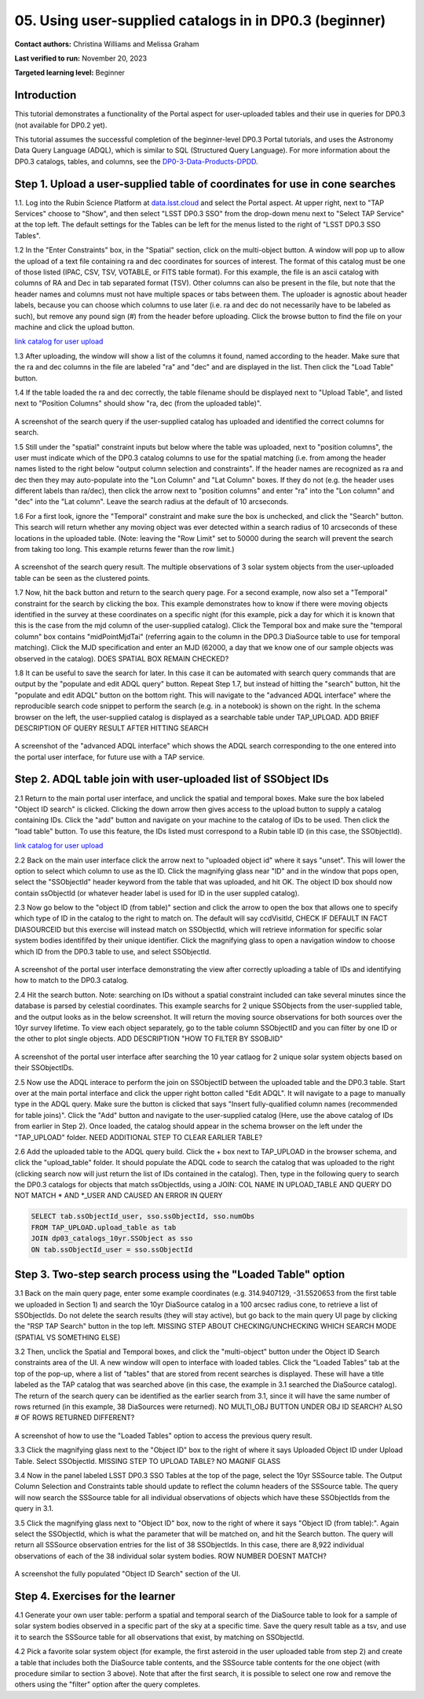 .. Review the README on instructions to contribute.
.. Review the style guide to keep a consistent approach to the documentation.
.. Static objects, such as figures, should be stored in the _static directory. Review the _static/README on instructions to contribute.
.. Do not remove the comments that describe each section. They are included to provide guidance to contributors.
.. Do not remove other content provided in the templates, such as a section. Instead, comment out the content and include comments to explain the situation. For example:
	- If a section within the template is not needed, comment out the section title and label reference. Do not delete the expected section title, reference or related comments provided from the template.
    - If a file cannot include a title (surrounded by ampersands (#)), comment out the title from the template and include a comment explaining why this is implemented (in addition to applying the ``title`` directive).

.. This is the label that can be used for cross referencing this file.
.. Recommended title label format is "Directory Name"-"Title Name" -- Spaces should be replaced by hyphens.
.. _Tutorials-Examples-DP0-3-Portal-1:
.. Each section should include a label for cross referencing to a given area.
.. Recommended format for all labels is "Title Name"-"Section Name" -- Spaces should be replaced by hyphens.
.. To reference a label that isn't associated with an reST object such as a title or figure, you must include the link and explicit title using the syntax :ref:`link text <label-name>`.
.. A warning will alert you of identical labels during the linkcheck process.


##################################################################
05. Using user-supplied catalogs in in DP0.3 (beginner)
##################################################################

.. This section should provide a brief, top-level description of the page.

**Contact authors:** Christina Williams and Melissa Graham

**Last verified to run:** November 20, 2023

**Targeted learning level:** Beginner


.. _DP0-3-Portal-5-Intro:

Introduction
============

This tutorial demonstrates a functionality of the Portal aspect for user-uploaded tables and their use in queries for DP0.3 (not available for DP0.2 yet).


This tutorial assumes the successful completion of the beginner-level DP0.3 Portal tutorials,
and uses the Astronomy Data Query Language (ADQL), which is similar to SQL (Structured Query Language).
For more information about the DP0.3 catalogs, tables, and columns, see the `DP0-3-Data-Products-DPDD <https://dp0-3.lsst.io/data-products-dp0-3/index.html>`_.  


.. _DP0-3-Portal-5-Step-1:

Step 1. Upload a user-supplied table of coordinates for use in cone searches
=====================================

1.1. Log into the Rubin Science Platform at `data.lsst.cloud <https://data.lsst.cloud>`_ and select the Portal aspect.
At upper right, next to "TAP Services" choose to "Show", and then select "LSST DP0.3 SSO" from the drop-down menu next to "Select TAP Service" at the top left. The default settings for the Tables can be left for the menus listed to the right of "LSST DP0.3 SSO Tables".

1.2 In the "Enter Constraints" box, in the "Spatial" section, click on the multi-object button. A window will pop up to allow the upload of a text file containing ra and dec coordinates for sources of interest. The format of this catalog must be one of those listed (IPAC, CSV, TSV, VOTABLE, or FITS table format). For this example, the file is an ascii catalog with columns of RA and Dec in tab separated format (TSV). Other columns can also be present in the file, but note that the header names and columns must not have multiple spaces or tabs between them. The uploader is agnostic about header labels, because you can choose which columns to use later (i.e. ra and dec do not necessarily have to be labeled as such), but remove any pound sign (#) from the header before uploading. Click the browse button to find the file on your machine and click the upload button.

`link catalog for user upload <https://github.com/lsst/dp0-3_lsst_io/blob/tickets/PREOPS-3619/_static/portal_tut05_useruploadcat1.cat>`_

1.3 After uploading, the window will show a list of the columns it found, named according to the header. Make sure that the ra and dec columns in the file are labeled "ra" and "dec" and are displayed in the list. Then click the "Load Table" button.

1.4 If the table loaded the ra and dec correctly, the table filename should be displayed next to "Upload Table", and listed next to "Position Columns" should show "ra, dec (from the uploaded table)".

.. figure:: /_static/portal_tut05_step01a.png
    :width: 600
    :name: portal_tut05_step01a
    :alt: A screenshot of the search query if the user-supplied catalog has uploaded and identified the correct columns for search.
A screenshot of the search query if the user-supplied catalog has uploaded and identified the correct columns for search.

1.5 Still under the "spatial" constraint inputs but below where the table was uploaded, next to "position columns", the user must indicate which of the DP0.3 catalog columns to use for the spatial matching (i.e. from among the header names listed to the right below "output column selection and constraints". If the header names are recognized as ra and dec then they may auto-populate into the "Lon Column" and "Lat Column" boxes. If they do not (e.g. the header uses different labels than ra/dec), then click the arrow next to "position columns" and enter "ra" into the "Lon column" and "dec" into the "Lat column". Leave the search radius at the default of 10 arcseconds.

1.6 For a first look, ignore the "Temporal" constraint and make sure the box is unchecked, and click the "Search" button. This search will return whether any moving object was ever detected within a search radius of 10 arcseconds of these locations in the uploaded table. (Note: leaving the "Row Limit" set to 50000 during the search will prevent the search from taking too long. This example returns fewer than the row limit.)

.. figure:: /_static/portal_tut05_step01b.png
    :width: 600
    :name: portal_tut05_step01b
    :alt: A screenshot of the search query if the user-supplied catalog has uploaded and identified the correct columns for search.
A screenshot of the search query result. The multiple observations of 3 solar system objects from the user-uploaded table can be seen as the clustered points.

1.7 Now, hit the back button and return to the search query page. For a second example, now also set a "Temporal" constraint for the search by clicking the box. This example demonstrates how to know if there were moving objects identified in the survey at these coordinates on a specific night (for this example, pick a day for which it is known that this is the case from the mjd column of the user-supplied catalog). Click the Temporal box and make sure the "temporal column" box contains "midPointMjdTai" (referring again to the column in the DP0.3 DiaSource table to use for temporal matching). Click the MJD specification and enter an MJD (62000, a day that we know one of our sample objects was observed in the catalog). DOES SPATIAL BOX REMAIN CHECKED?

1.8 It can be useful to save the search for later. In this case it can be automated with search query commands that are output by the "populate and edit ADQL query" button. Repeat Step 1.7, but instead of hitting the "search" button, hit the "populate and edit ADQL" button on the bottom right. This will navigate to the "advanced ADQL interface" where the reproducible search code snippet to perform the search (e.g. in a notebook) is shown on the right. In the schema browser on the left, the user-supplied catalog is displayed as a searchable table under TAP_UPLOAD. ADD BRIEF DESCRIPTION OF QUERY RESULT AFTER HITTING SEARCH

.. figure:: /_static/portal_tut05_step01c.png
    :width: 600
    :name: portal_tut05_step01c
    :alt: A screenshot of the "advanced ADQL interface".
A screenshot of the "advanced ADQL interface" which shows the ADQL search corresponding to the one entered into the portal user interface, for future use with a TAP service.


.. _DP0-3-Portal-5-Step-2:

Step 2. ADQL table join with user-uploaded list of SSObject IDs
======================================================

2.1 Return to the main portal user interface, and unclick the spatial and temporal boxes. Make sure the box labeled "Object ID search" is clicked. Clicking the down arrow then gives access to the upload button to supply a catalog containing IDs. Click the "add" button and navigate on your machine to the catalog of IDs to be used. Then click the "load table" button. To use this feature, the IDs listed must correspond to a Rubin table ID (in this case, the SSObjectId).

`link catalog for user upload <https://github.com/lsst/dp0-3_lsst_io/blob/tickets/PREOPS-3619/_static/portal_tut05_useruploadcat2.cat>`_

2.2 Back on the main user interface click the arrow next to "uploaded object id" where it says "unset". This will lower the option to select which column to use as the ID. Click the magnifying glass near "ID" and in the window that pops open, select the "SSObjectId" header keyword from the table that was uploaded, and hit OK. The object ID box should now contain ssObjectId (or whatever header label is used for ID in the user suppled catalog). 


2.3 Now go below to the "object ID (from table)" section and click the arrow to open the box that allows one to specify which type of ID in the catalog to the right to match on. The default will say ccdVisitId, CHECK IF DEFAULT IN FACT DIASOURCEID but this exercise will instead match on SSObjectId, which will retrieve information for specific solar system bodies identififed by their unique identifier. Click the magnifying glass to open a navigation window to choose which ID from the DP0.3 table to use, and select SSObjectId.


.. figure:: /_static/portal_tut05_step02a.png
    :width: 600
    :name: portal_tut05_step02a
    :alt: A screenshot .
A screenshot of the portal user interface demonstrating the view after correctly uploading a table of IDs and identifying how to match to the DP0.3 catalog.

2.4 Hit the search button. Note: searching on IDs without a spatial constraint included can take several minutes since the database is parsed by celestial coordinates. This example searchs for 2 unique SSObjects from the user-supplied table, and the output looks as in the below screenshot. It will return the moving source observations for both sources over the 10yr survey lifetime. To view each object separately, go to the table column SSObjectID and you can filter by one ID or the other to plot single objects. ADD DESCRIPTION "HOW TO FILTER BY SSOBJID"

.. figure:: /_static/portal_tut05_step02b.png
    :width: 600
    :name: portal_tut05_step02a
    :alt: A screenshot .
A screenshot of the portal user interface after searching the 10 year catlaog for 2 unique solar system objects based on their SSObjectIDs.

2.5 Now use the ADQL interace to perform the join on SSObjectID between the uploaded table and the DP0.3 table. Start over at the main portal interface and click the upper right botton called "Edit ADQL". It will navigate to a page to manually type in the ADQL query. Make sure the button is clicked that says "Insert fully-qualified column names (recommended for table joins)". Click the "Add" button and navigate to the user-supplied catalog (Here, use the above catalog of IDs from earlier in Step 2). Once loaded, the catalog should appear in the schema browser on the left under the "TAP_UPLOAD" folder. NEED ADDITIONAL STEP TO CLEAR EARLIER TABLE? 

2.6 Add the uploaded table to the ADQL query build. Click the + box next to TAP_UPLOAD in the browser schema, and click the "upload_table" folder. It should populate the ADQL code to search the catalog that was uploaded to the right (clicking search now will just return the list of IDs contained in the catalog). Then, type in the following query to search the DP0.3 catalogs for objects that match ssObjectIds, using a JOIN: COL NAME IN UPLOAD_TABLE AND QUERY DO NOT MATCH * AND *_USER AND CAUSED AN ERROR IN QUERY

.. code-block:: SQL 

	SELECT tab.ssObjectId_user, sso.ssObjectId, sso.numObs
	FROM TAP_UPLOAD.upload_table as tab
	JOIN dp03_catalogs_10yr.SSObject as sso 
	ON tab.ssObjectId_user = sso.ssObjectId 

.. figure:: /_static/portal_tut05_step02c.png
    :width: 600
    :name: portal_tut05_step02c
    :alt: A screenshot .




.. _DP0-3-Portal-5-Step-3:

Step 3. Two-step search process using the "Loaded Table" option
============================================


3.1 Back on the main query page, enter some example coordinates (e.g. 314.9407129, -31.5520653 from the first table we uploaded in Section 1) and search the 10yr DiaSource catalog in a 100 arcsec radius cone, to retrieve a list of SSObjectIds. Do not delete the search results (they will stay active), but go back to the main query UI page by clicking the "RSP TAP Search" button in the top left. MISSING STEP ABOUT CHECKING/UNCHECKING WHICH SEARCH MODE (SPATIAL VS SOMETHING ELSE)

3.2 Then, unclick the Spatial and Temporal boxes, and click the "multi-object" button under the Object ID Search constraints area of the UI. A new window will open to interface with loaded tables. Click the "Loaded Tables" tab at the top of the pop-up, where a list of "tables" that are stored from recent searches is displayed. These will have a title labeled as the TAP catalog that was searched above (in this case, the example in 3.1 searched the DiaSource catalog). The return of the search query can be identified as the earlier search from 3.1, since it will have the same number of rows returned (in this example, 38 DiaSources were returned).  NO MULTI_OBJ BUTTON UNDER OBJ ID SEARCH? ALSO # OF ROWS RETURNED DIFFERENT?

.. figure:: /_static/portal_tut05_step03a.png
    :width: 600
    :name: portal_tut05_step03a
    :alt: A screenshot of how to use the "Loaded Tables" option to access the previous query result.
A screenshot of how to use the "Loaded Tables" option to access the previous query result.

3.3 Click the magnifying glass next to the "Object ID" box to the right of where it says Uploaded Object ID under Upload Table. Select SSObjectId.  MISSING STEP TO UPLOAD TABLE? NO MAGNIF GLASS

3.4 Now in the panel labeled LSST DP0.3 SSO Tables at the top of the page, select the 10yr SSSource table. The Output Column Selection and Constraints table should update to reflect the column headers of the SSSource table. The query will now search the SSSource table for all individual observations of objects which have these SSObjectIds from the query in 3.1.

3.5 Click the magnifying glass next to "Object ID" box, now to the right of where it says "Object ID (from table):". Again select the SSObjectId, which is what the parameter that will be matched on, and hit the Search button. The query will return all SSSource observation entries for the list of 38 SSObjectIds. In this case, there are 8,922 individual observations of each of the 38 individual solar system bodies. ROW NUMBER DOESNT MATCH?

.. figure:: /_static/portal_tut05_step03b.png
    :width: 600
    :name: portal_tut05_step03b
    :alt: A screenshot of the fully populated "Object ID Search" section of the UI.
A screenshot the fully populated "Object ID Search" section of the UI.

 

.. _DP0-3-Portal-5-Step-4:

Step 4.  Exercises for the learner 
==================================

4.1 Generate your own user table: perform a spatial and temporal search of the DiaSource table to look for a sample of solar system bodies observed in a specific part of the sky at a specific time. Save the query result table as a tsv, and use it to search the SSSource table for all observations that exist, by matching on SSObjectId. 

4.2 Pick a favorite solar system object (for example, the first asteroid in the user uploaded table from step 2) and create a table that includes both the DiaSource table contents, and the SSSource table contents for the one object (with procedure similar to section 3 above). Note that after the first search, it is possible to select one row and remove the others using the "filter" option after the query completes.
